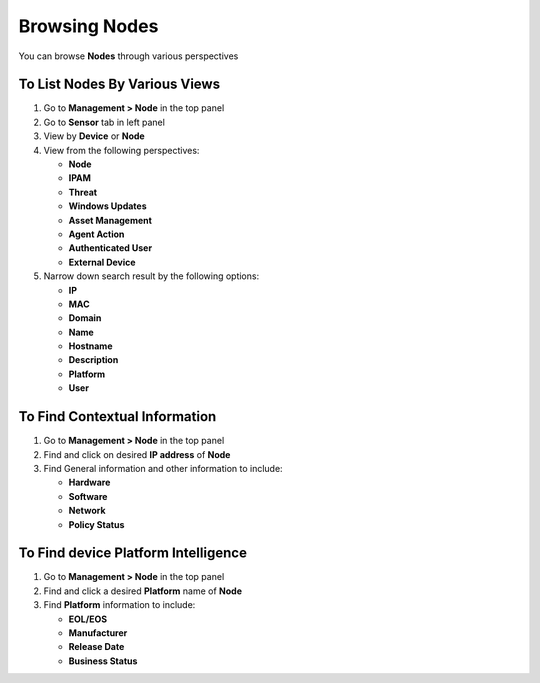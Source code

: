Browsing Nodes
==============

You can browse **Nodes** through various perspectives

To List Nodes By Various Views
------------------------------

#. Go to **Management > Node** in the top panel

#. Go to **Sensor** tab in left panel

#. View by **Device** or **Node**

#. View from the following perspectives:

   -  **Node**

   -  **IPAM**

   -  **Threat**

   -  **Windows Updates**

   -  **Asset Management**

   -  **Agent Action**

   -  **Authenticated User**

   -  **External Device**

#. Narrow down search result by the following options:

   -  **IP**

   -  **MAC**

   -  **Domain**

   -  **Name**

   -  **Hostname**

   -  **Description**

   -  **Platform**

   -  **User**

To Find Contextual Information
------------------------------

#. Go to **Management > Node** in the top panel

#. Find and click on desired **IP address** of **Node**

#. Find General information and other information to include:

   -  **Hardware**

   -  **Software**

   -  **Network**

   -  **Policy Status**

To Find device Platform Intelligence
------------------------------------

#. Go to **Management > Node** in the top panel

#. Find and click a desired **Platform** name of **Node**

#. Find **Platform** information to include:

   -  **EOL/EOS**

   -  **Manufacturer**

   -  **Release Date**

   -  **Business Status**
